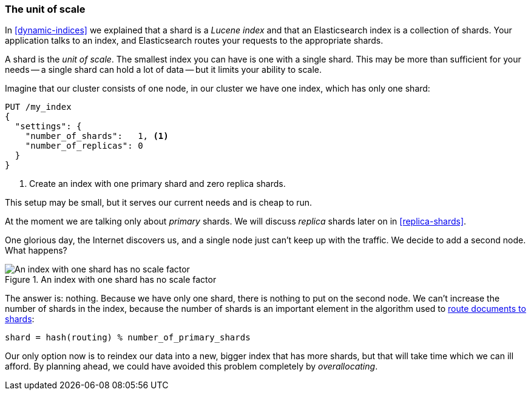 [[shard-scale]]
=== The unit of scale

In <<dynamic-indices>> we explained that a shard is a _Lucene index_ and that
an Elasticsearch index is a collection of shards. Your application talks to an
index, and Elasticsearch routes your requests to the appropriate shards.

A shard is the _unit of scale_.  The smallest index you can have is one with a
single shard.  This may be more than sufficient for your needs -- a single
shard can hold a lot of data -- but it limits your ability to scale.

Imagine that our cluster consists of one node, in our cluster we have one
index, which has only one shard:

[source,json]
----------------------------
PUT /my_index
{
  "settings": {
    "number_of_shards":   1, <1>
    "number_of_replicas": 0
  }
}
----------------------------
<1> Create an index with one primary shard and zero replica shards.

This setup may be small, but it serves our current needs and is cheap to run.

****************************

At the moment we are talking only about _primary_ shards.  We will discuss
_replica_ shards later on in <<replica-shards>>.

****************************

One glorious day, the Internet discovers us, and a single node just can't keep up with
the traffic.  We decide to add a second node.  What happens?

[[img-one-shard]]
.An index with one shard has no scale factor
image::images/410_15_one_shard.png["An index with one shard has no scale factor"]

The answer is: nothing.  Because we have only one shard, there is nothing to
put on the second node. We can't increase the number of shards in the index,
because the number of shards is an important element in the algorithm used to
<<routing-value,route documents to shards>>:

    shard = hash(routing) % number_of_primary_shards

Our only option now is to reindex our data into a new, bigger index that has
more shards, but that will take time which we can ill afford.  By planning
ahead, we could have avoided this problem completely by _overallocating_.




